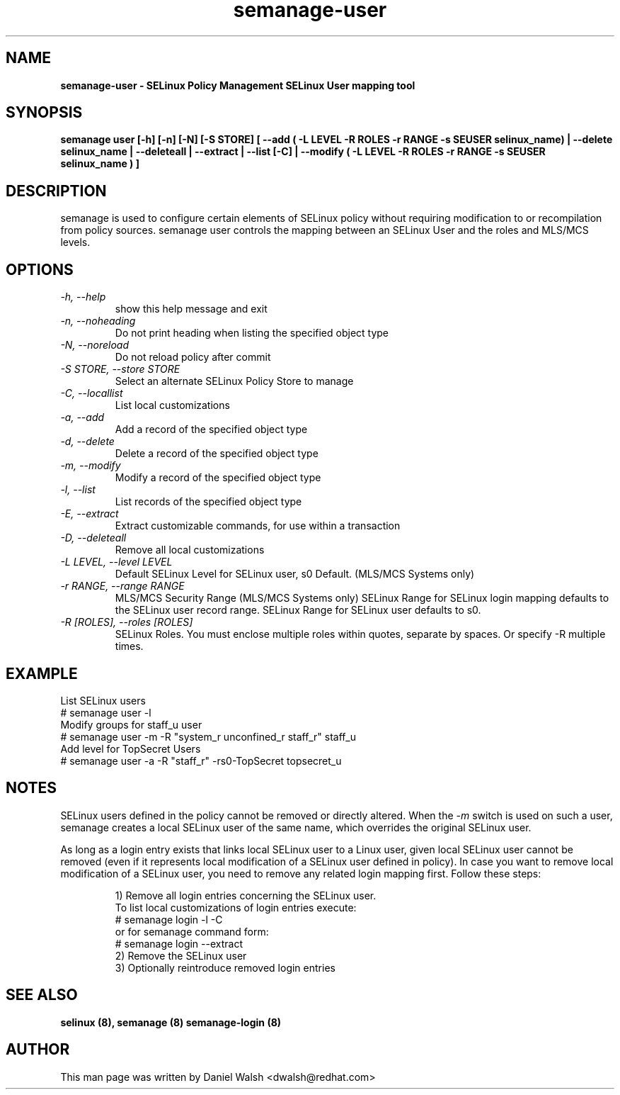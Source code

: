 .TH "semanage-user" "8" "20130617" "" ""
.SH "NAME"
.B semanage\-user \- SELinux Policy Management SELinux User mapping tool
.SH "SYNOPSIS"
.B  semanage user [\-h] [\-n] [\-N] [\-S STORE] [ \-\-add ( \-L LEVEL \-R ROLES \-r RANGE \-s SEUSER selinux_name) | \-\-delete selinux_name | \-\-deleteall  | \-\-extract  | \-\-list [\-C] | \-\-modify ( \-L LEVEL \-R ROLES \-r RANGE \-s SEUSER selinux_name ) ]

.SH "DESCRIPTION"
semanage is used to configure certain elements of
SELinux policy without requiring modification to or recompilation
from policy sources.  semanage user controls the mapping between an SELinux User and the roles and MLS/MCS levels.

.SH "OPTIONS"
.TP
.I   \-h, \-\-help
show this help message and exit
.TP
.I   \-n, \-\-noheading
Do not print heading when listing the specified object type
.TP
.I   \-N, \-\-noreload
Do not reload policy after commit
.TP
.I   \-S STORE, \-\-store STORE
Select an alternate SELinux Policy Store to manage
.TP
.I   \-C, \-\-locallist
List local customizations
.TP
.I   \-a, \-\-add
Add a record of the specified object type
.TP
.I   \-d, \-\-delete
Delete a record of the specified object type
.TP
.I   \-m, \-\-modify
Modify a record of the specified object type
.TP
.I   \-l, \-\-list
List records of the specified object type
.TP
.I   \-E, \-\-extract
Extract customizable commands, for use within a transaction
.TP
.I   \-D, \-\-deleteall
Remove all local customizations
.TP
.I   \-L LEVEL, \-\-level LEVEL
Default SELinux Level for SELinux user, s0 Default. (MLS/MCS Systems only)
.TP
.I   \-r RANGE, \-\-range RANGE
MLS/MCS Security Range (MLS/MCS Systems only) SELinux Range for SELinux login mapping defaults to the SELinux user record range. SELinux Range for SELinux user defaults to s0.
.TP
.I   \-R [ROLES], \-\-roles [ROLES]
SELinux Roles. You must enclose multiple roles within quotes, separate by spaces. Or specify \-R multiple times.

.SH EXAMPLE
.nf
List SELinux users
# semanage user \-l
Modify groups for staff_u user
# semanage user \-m \-R "system_r unconfined_r staff_r" staff_u
Add level for TopSecret Users
# semanage user \-a \-R "staff_r" \-rs0\-TopSecret topsecret_u

.SH "NOTES"
SELinux users defined in the policy cannot be removed or directly altered. When the 
.I -m
switch is used on such a user, semanage creates a local SELinux user of the same name, which overrides the original SELinux user.
.P
As long as a login entry exists that links local SELinux user to a Linux user, given local SELinux user cannot be removed (even if it represents local modification of a SELinux user defined in policy).
In case you want to remove local modification of a SELinux user, you need to remove any related login mapping first. Follow these steps:
.IP
.nf
1) Remove all login entries concerning the SELinux user.
   To list local customizations of login entries execute:
   # semanage login -l -C
   or for semanage command form:
   # semanage login --extract
2) Remove the SELinux user
3) Optionally reintroduce removed login entries

.SH "SEE ALSO"
.B selinux (8),
.B semanage (8)
.B semanage\-login (8)

.SH "AUTHOR"
This man page was written by Daniel Walsh <dwalsh@redhat.com>
